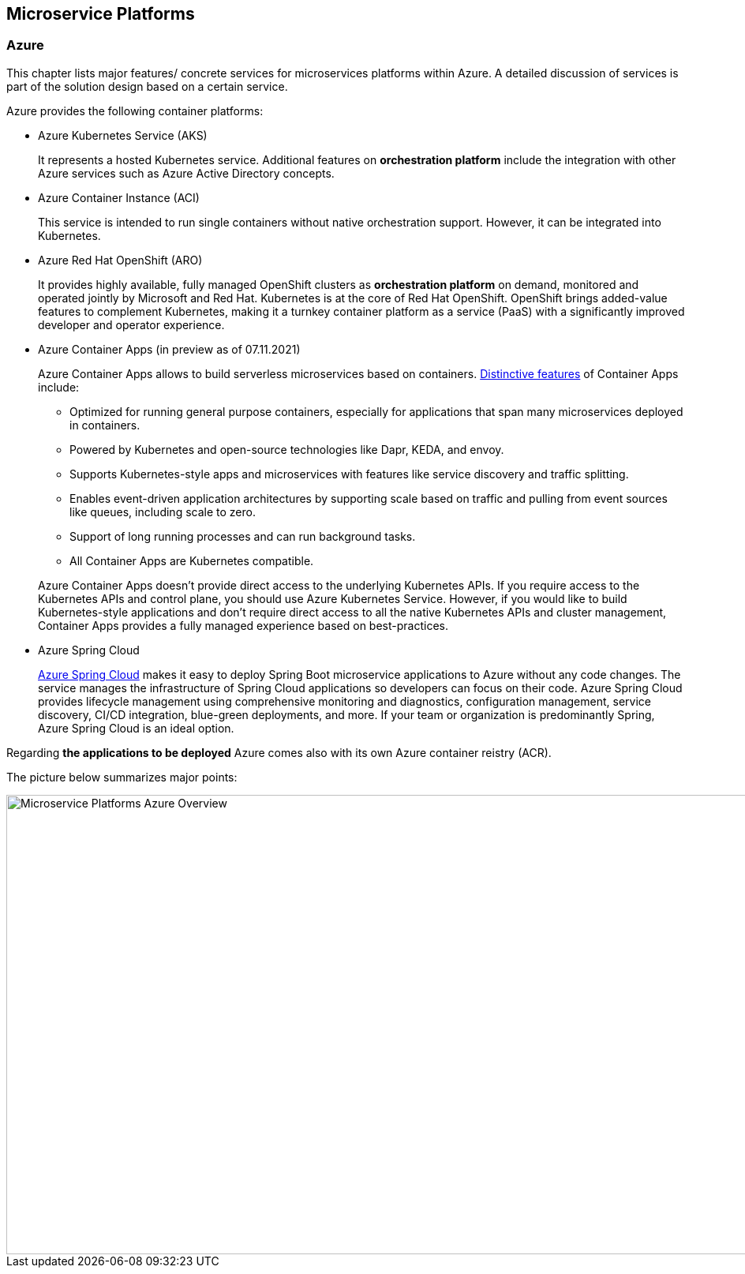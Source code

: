 
== Microservice Platforms
=== Azure

This chapter lists major features/ concrete services for microservices platforms within Azure. A detailed discussion of services is part of the solution design based on a certain service.

Azure provides the following container platforms:

* Azure Kubernetes Service (AKS)
+
--
It represents a hosted Kubernetes service. Additional features on  *orchestration platform* include the integration with other Azure services such as Azure Active Directory concepts.
--
* Azure Container Instance (ACI)
+
--
This service is intended to run single containers without native orchestration support. However, it can be integrated into Kubernetes.
--
* Azure Red Hat OpenShift (ARO)
+
--
It provides highly available, fully managed OpenShift clusters as *orchestration platform* on demand, monitored and operated jointly by Microsoft and Red Hat. Kubernetes is at the core of Red Hat OpenShift. OpenShift brings added-value features to complement Kubernetes, making it a turnkey container platform as a service (PaaS) with a significantly improved developer and operator experience.
--
* Azure Container Apps (in preview as of 07.11.2021)
+
--
Azure Container Apps allows to build serverless microservices based on containers. https://docs.microsoft.com/en-us/azure/container-apps/compare-options[Distinctive features] of Container Apps include:

** Optimized for running general purpose containers, especially for applications that span many microservices deployed in containers.
** Powered by Kubernetes and open-source technologies like Dapr, KEDA, and envoy.
** Supports Kubernetes-style apps and microservices with features like service discovery and traffic splitting.
** Enables event-driven application architectures by supporting scale based on traffic and pulling from event sources like queues, including scale to zero.
** Support of long running processes and can run background tasks.
** All Container Apps are Kubernetes compatible.

Azure Container Apps doesn't provide direct access to the underlying Kubernetes APIs. If you require access to the Kubernetes APIs and control plane, you should use Azure Kubernetes Service. However, if you would like to build Kubernetes-style applications and don't require direct access to all the native Kubernetes APIs and cluster management, Container Apps provides a fully managed experience based on best-practices.
--
* Azure Spring Cloud
+
--
https://docs.microsoft.com/en-us/azure/container-apps/compare-options[Azure Spring Cloud] makes it easy to deploy Spring Boot microservice applications to Azure without any code changes. The service manages the infrastructure of Spring Cloud applications so developers can focus on their code. Azure Spring Cloud provides lifecycle management using comprehensive monitoring and diagnostics, configuration management, service discovery, CI/CD integration, blue-green deployments, and more. If your team or organization is predominantly Spring, Azure Spring Cloud is an ideal option.
--

Regarding *the applications to be deployed* Azure comes also with its own Azure container reistry (ACR).

The picture below summarizes major points:

image::microservices_azure.png[Microservice Platforms Azure Overview, width=965, height=582]


